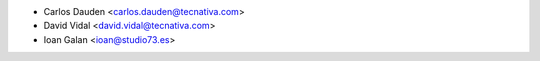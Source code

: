 * Carlos Dauden <carlos.dauden@tecnativa.com>
* David Vidal <david.vidal@tecnativa.com>
* Ioan Galan <ioan@studio73.es>
